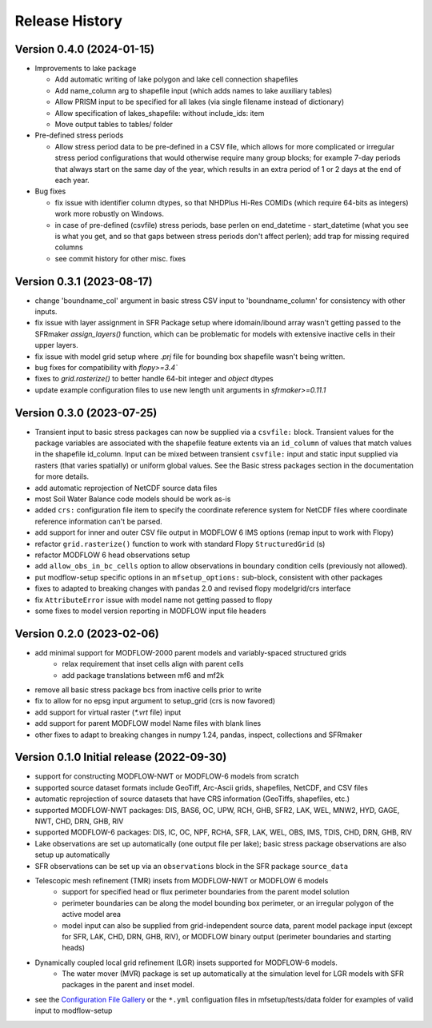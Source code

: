 ===============
Release History
===============

Version 0.4.0 (2024-01-15)
----------------------------------------
* Improvements to lake package

  * Add automatic writing of lake polygon and lake cell connection shapefiles
  * Add name_column arg to shapefile input (which adds names to lake auxiliary tables)
  * Allow PRISM input to be specified for all lakes (via single filename instead of dictionary)
  * Allow specification of lakes_shapefile: without include_ids: item
  * Move output tables to tables/ folder
* Pre-defined stress periods

  * Allow stress period data to be pre-defined in a CSV file, which allows for more complicated or irregular stress period configurations that would otherwise require many group blocks; for example 7-day periods that always start on the same day of the year, which results in an extra period of 1 or 2 days at the end of each year.
* Bug fixes

  * fix issue with identifier column dtypes, so that NHDPlus Hi-Res COMIDs (which require 64-bits as integers) work more robustly on Windows.
  * in case of pre-defined (csvfile) stress periods, base perlen on end_datetime - start_datetime (what you see is what you get, and so that gaps between stress periods don't affect perlen); add trap for missing required columns
  * see commit history for other misc. fixes

Version 0.3.1 (2023-08-17)
----------------------------------------
* change 'boundname_col' argument in basic stress CSV input to 'boundname_column' for consistency with other inputs.
* fix issue with layer assignment in SFR Package setup where idomain/ibound array wasn't getting passed to the SFRmaker `assign_layers()` function, which can be problematic for models with extensive inactive cells in their upper layers.
* fix issue with model grid setup where `.prj` file for bounding box shapefile wasn't being written.
* bug fixes for compatibility with `flopy>=3.4``
* fixes to `grid.rasterize()` to better handle 64-bit integer and `object` dtypes
* update example configuration files to use new length unit arguments in `sfrmaker>=0.11.1`

Version 0.3.0 (2023-07-25)
----------------------------------------

* Transient input to basic stress packages can now be supplied via a ``csvfile:`` block. Transient
  values for the package variables are associated with the shapefile feature extents via an
  ``id_column`` of values that match values in the shapefile id_column. Input can be mixed between
  transient ``csvfile:`` input and static input supplied via rasters (that varies spatially)
  or uniform global values. See the Basic stress packages section in the documentation for more details.
* add automatic reprojection of NetCDF source data files
* most Soil Water Balance code models should be work as-is
* added ``crs:`` configuration file item to specify the coordinate reference system for NetCDF files
  where coordinate reference information can't be parsed.
* add support for inner and outer CSV file output in MODFLOW 6 IMS options (remap input to work with Flopy)
* refactor ``grid.rasterize()`` function to work with standard Flopy ``StructuredGrid`` (s)
* refactor MODFLOW 6 head observations setup
* add ``allow_obs_in_bc_cells`` option to allow observations in boundary condition cells (previously not allowed).
* put modflow-setup specific options in an ``mfsetup_options:`` sub-block, consistent with other packages
* fixes to adapted to breaking changes with pandas 2.0 and revised flopy modelgrid/crs interface
* fix ``AttributeError`` issue with model name not getting passed to flopy
* some fixes to model version reporting in MODFLOW input file headers

Version 0.2.0 (2023-02-06)
----------------------------------------
* add minimal support for MODFLOW-2000 parent models and variably-spaced structured grids
    * relax requirement that inset cells align with parent cells
    * add package translations between mf6 and mf2k
* remove all basic stress package bcs from inactive cells prior to write
* fix to allow for no epsg input argument to setup_grid (crs is now favored)
* add support for virtual raster (`*.vrt` file) input
* add support for parent MODFLOW model Name files with blank lines
* other fixes to adapt to breaking changes in numpy 1.24, pandas, inspect, collections and SFRmaker

Version 0.1.0 Initial release (2022-09-30)
-----------------------------------------------
* support for constructing MODFLOW-NWT or MODFLOW-6 models from scratch
* supported source dataset formats include GeoTiff, Arc-Ascii grids, shapefiles, NetCDF, and CSV files
* automatic reprojection of source datasets that have CRS information (GeoTiffs, shapefiles, etc.)
* supported MODFLOW-NWT packages: DIS, BAS6, OC, UPW, RCH, GHB, SFR2, LAK, WEL, MNW2, HYD, GAGE, NWT, CHD, DRN, GHB, RIV
* supported MODFLOW-6 packages: DIS, IC, OC, NPF, RCHA, SFR, LAK, WEL, OBS, IMS, TDIS, CHD, DRN, GHB, RIV
* Lake observations are set up automatically (one output file per lake); basic stress package observations are also setup up automatically
* SFR observations can be set up via an ``observations`` block in the SFR package ``source_data``
* Telescopic mesh refinement (TMR) insets from MODFLOW-NWT or MODFLOW 6 models
    * support for specified head or flux perimeter boundaries from the parent model solution
    * perimeter boundaries can be along the model bounding box perimeter, or an irregular polygon of the active model area
    * model input can also be supplied from grid-independent source data, parent model package input (except for SFR, LAK, CHD, DRN, GHB, RIV), or MODFLOW binary output (perimeter boundaries and starting heads)

* Dynamically coupled local grid refinement (LGR) insets supported for MODFLOW-6 models.
    * The water mover (MVR) package is set up automatically at the simulation level for LGR models with SFR packages in the parent and inset model.

* see the `Configuration File Gallery`_ or the ``*.yml`` configuation files in mfsetup/tests/data folder for examples of valid input to modflow-setup

.. _Configuration File Gallery: https://doi-usgs.github.io/modflow-setup/docs/build/html/examples.html#configuration-file-gallery
